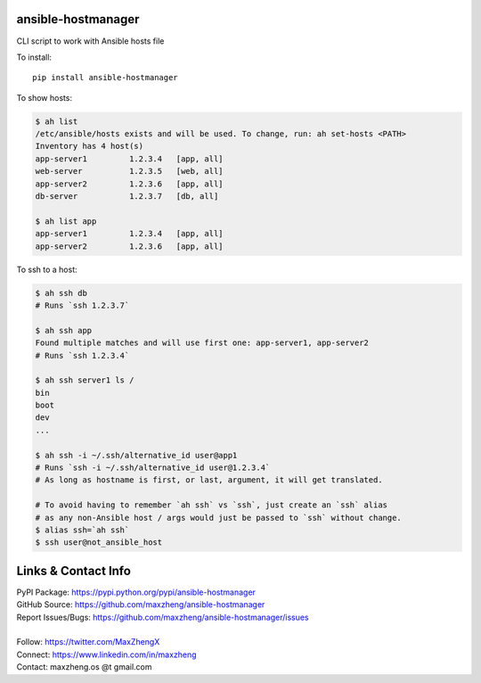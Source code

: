 ansible-hostmanager
===================

CLI script to work with Ansible hosts file

To install::

    pip install ansible-hostmanager

To show hosts:

.. code-block:: console

    $ ah list
    /etc/ansible/hosts exists and will be used. To change, run: ah set-hosts <PATH>
    Inventory has 4 host(s)
    app-server1         1.2.3.4   [app, all]
    web-server          1.2.3.5   [web, all]
    app-server2         1.2.3.6   [app, all]
    db-server           1.2.3.7   [db, all]

    $ ah list app
    app-server1         1.2.3.4   [app, all]
    app-server2         1.2.3.6   [app, all]

To ssh to a host:

.. code-block:: console

    $ ah ssh db
    # Runs `ssh 1.2.3.7`

    $ ah ssh app
    Found multiple matches and will use first one: app-server1, app-server2
    # Runs `ssh 1.2.3.4`

    $ ah ssh server1 ls /
    bin
    boot
    dev
    ...

    $ ah ssh -i ~/.ssh/alternative_id user@app1
    # Runs `ssh -i ~/.ssh/alternative_id user@1.2.3.4`
    # As long as hostname is first, or last, argument, it will get translated.

    # To avoid having to remember `ah ssh` vs `ssh`, just create an `ssh` alias
    # as any non-Ansible host / args would just be passed to `ssh` without change.
    $ alias ssh=`ah ssh`
    $ ssh user@not_ansible_host

Links & Contact Info
====================

| PyPI Package: https://pypi.python.org/pypi/ansible-hostmanager
| GitHub Source: https://github.com/maxzheng/ansible-hostmanager
| Report Issues/Bugs: https://github.com/maxzheng/ansible-hostmanager/issues
|
| Follow: https://twitter.com/MaxZhengX
| Connect: https://www.linkedin.com/in/maxzheng
| Contact: maxzheng.os @t gmail.com
